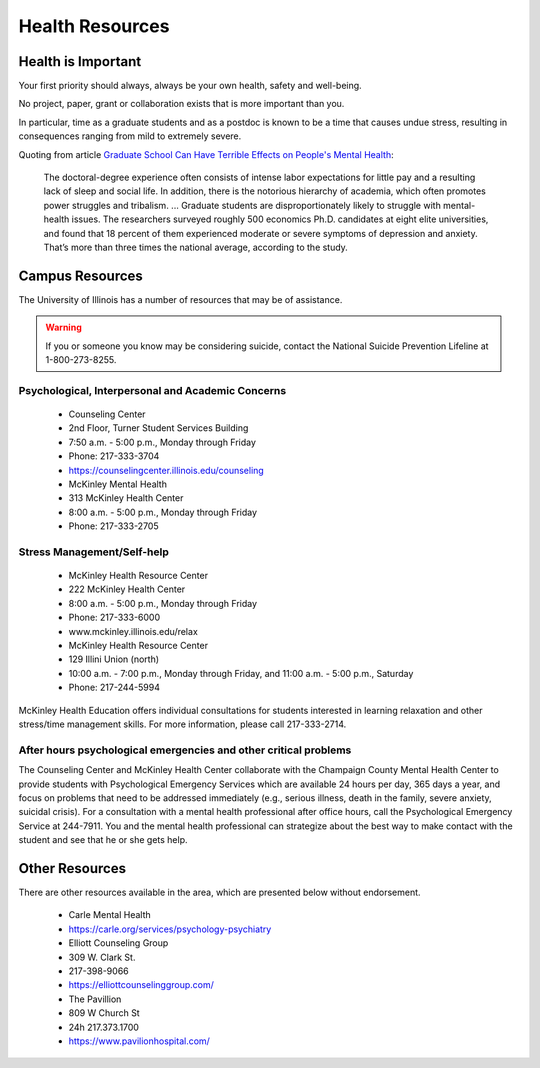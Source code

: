 Health Resources
================

Health is Important
-------------------

Your first priority should always, always be your own health, safety and
well-being.

No project, paper, grant or collaboration exists that is more important than you.

In particular, time as a graduate students and as a postdoc is known to be a
time that causes undue stress, resulting in consequences ranging from mild to
extremely severe.

Quoting from article `Graduate School Can Have Terrible Effects on People's Mental Health <https://www.theatlantic.com/education/archive/2018/11/anxiety-depression-mental-health-graduate-school/576769/>`_:

  The doctoral-degree experience often consists of intense labor expectations
  for little pay and a resulting lack of sleep and social life. In addition,
  there is the notorious hierarchy of academia, which often promotes power
  struggles and tribalism.
  ...
  Graduate students are disproportionately likely to struggle with
  mental-health issues. The researchers surveyed roughly 500 economics Ph.D.
  candidates at eight elite universities, and found that 18 percent of them
  experienced moderate or severe symptoms of depression and anxiety. That’s more
  than three times the national average, according to the study.

Campus Resources
----------------

The University of Illinois has a number of resources that may be of assistance.

.. warning::

   If you or someone you know may be considering suicide, contact the National
   Suicide Prevention Lifeline at 1-800-273-8255.

Psychological, Interpersonal and Academic Concerns
++++++++++++++++++++++++++++++++++++++++++++++++++

 * Counseling Center 
 * 2nd Floor, Turner Student Services Building
 * 7:50 a.m. - 5:00 p.m., Monday through Friday
 * Phone: 217-333-3704
 * https://counselingcenter.illinois.edu/counseling


 * McKinley Mental Health
 * 313 McKinley Health Center
 * 8:00 a.m. - 5:00 p.m., Monday through Friday
 * Phone: 217-333-2705

Stress Management/Self-help
+++++++++++++++++++++++++++

 * McKinley Health Resource Center
 * 222 McKinley Health Center
 * 8:00 a.m. - 5:00 p.m., Monday through Friday
 * Phone: 217-333-6000
 * www.mckinley.illinois.edu/relax



 * McKinley Health Resource Center
 * 129 Illini Union (north) 
 * 10:00 a.m. - 7:00 p.m., Monday through Friday, and 11:00 a.m. - 5:00 p.m., Saturday
 * Phone: 217-244-5994

McKinley Health Education offers individual consultations for students
interested in learning relaxation and other stress/time management skills. For
more information, please call 217-333-2714.

After hours psychological emergencies and other critical problems
+++++++++++++++++++++++++++++++++++++++++++++++++++++++++++++++++

The Counseling Center and McKinley Health Center collaborate with the Champaign
County Mental Health Center to provide students with Psychological Emergency
Services which are available 24 hours per day, 365 days a year, and focus on
problems that need to be addressed immediately (e.g., serious illness, death in
the family, severe anxiety, suicidal crisis). For a consultation with a mental
health professional after office hours, call the Psychological Emergency
Service at 244-7911. You and the mental health professional can strategize
about the best way to make contact with the student and see that he or she gets
help.

Other Resources
---------------

There are other resources available in the area, which are presented below
without endorsement.

 * Carle Mental Health
 * https://carle.org/services/psychology-psychiatry



 * Elliott Counseling Group
 * 309 W. Clark St.
 * 217-398-9066
 * https://elliottcounselinggroup.com/



 * The Pavillion
 * 809 W Church St
 * 24h 217.373.1700
 * https://www.pavilionhospital.com/
